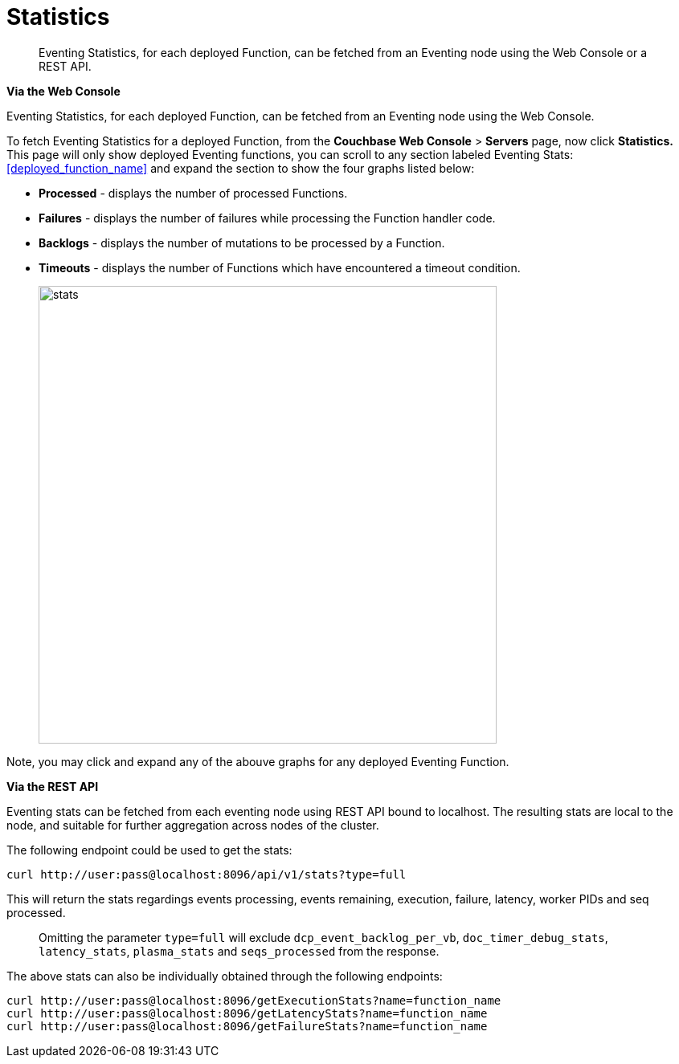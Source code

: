 = Statistics

[abstract]
Eventing Statistics, for each deployed Function, can be fetched from an Eventing node using the Web Console or a REST API.

*Via the Web Console*

Eventing Statistics, for each deployed Function, can be fetched from an Eventing node using the Web Console.

To fetch Eventing Statistics for a deployed Function, from the *Couchbase Web Console* > *Servers* page, now click *Statistics.* This page will only show deployed Eventing functions, you can scroll to any section labeled Eventing Stats: <<deployed_function_name>> and expand the section to show the four graphs listed below:

* *Processed* - displays the number of processed Functions.
* *Failures* - displays the number of failures while processing the Function handler code.
* *Backlogs* - displays the number of mutations to be processed by a Function.
* *Timeouts* - displays the number of Functions which have encountered a timeout condition.
+
image::stats.png[,570]

Note, you may click and expand any of the abouve graphs for any deployed Eventing Function.

*Via the REST API*

Eventing stats can be fetched from each eventing node using REST API bound to localhost. The resulting
stats are local to the node, and suitable for further aggregation across nodes of the cluster.

The following endpoint could be used to get the stats:
```shell
curl http://user:pass@localhost:8096/api/v1/stats?type=full
```
This will return the stats regardings events processing, events remaining, execution, failure, latency, worker PIDs and seq processed.

> Omitting the parameter `type=full` will exclude `dcp_event_backlog_per_vb`, `doc_timer_debug_stats`, `latency_stats`, `plasma_stats` and `seqs_processed` from the response.

The above stats can also be individually obtained through the following endpoints:
```shell
curl http://user:pass@localhost:8096/getExecutionStats?name=function_name
curl http://user:pass@localhost:8096/getLatencyStats?name=function_name
curl http://user:pass@localhost:8096/getFailureStats?name=function_name
```
